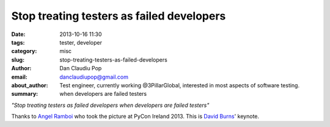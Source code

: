 Stop treating testers as failed developers
##########################################

:date: 2013-10-16 11:30
:tags: tester, developer
:category: misc
:slug: stop-treating-testers-as-failed-developers
:author: Dan Claudiu Pop
:email: danclaudiupop@gmail.com
:about_author: Test engineer, currently working @3PillarGlobal, interested in most aspects of software testing.
:summary: when developers are failed testers


*"Stop treating testers as failed developers when developers are failed
testers"*

Thanks to `Angel Ramboi <https://github.com/limpangel>`_ who took the picture
at PyCon Ireland 2013. This is `David Burns
<https://github.com/AutomatedTester>`_' keynote.

.. raw:: html

    <a href="http://www.flickr.com/photos/105549603@N05/10305606266/"><img src="http://farm8.staticflickr.com/7411/10305606266_3138beee0d_b.jpg" width="1024" height="768" alt="IMG_20131013_130435"></a>
